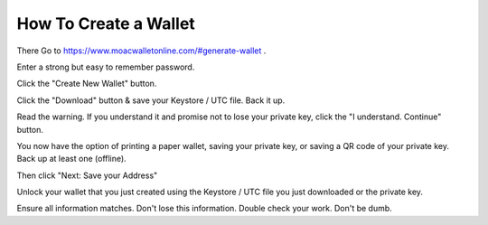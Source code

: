 How To Create a Wallet
^^^^^^^^^^^^^^^^^^^^^^^

There 
Go to https://www.moacwalletonline.com/#generate-wallet .

Enter a strong but easy to remember password.

Click the "Create New Wallet" button.

Click the "Download" button & save your Keystore / UTC file. Back it up.

Read the warning. If you understand it and promise not to lose your
private key, click the "I understand. Continue" button.

You now have the option of printing a paper wallet, saving your private
key, or saving a QR code of your private key. Back up at least one
(offline).

Then click "Next: Save your Address"

Unlock your wallet that you just created using the Keystore / UTC file
you just downloaded or the private key.

Ensure all information matches. Don't lose this information. Double
check your work. Don't be dumb.
